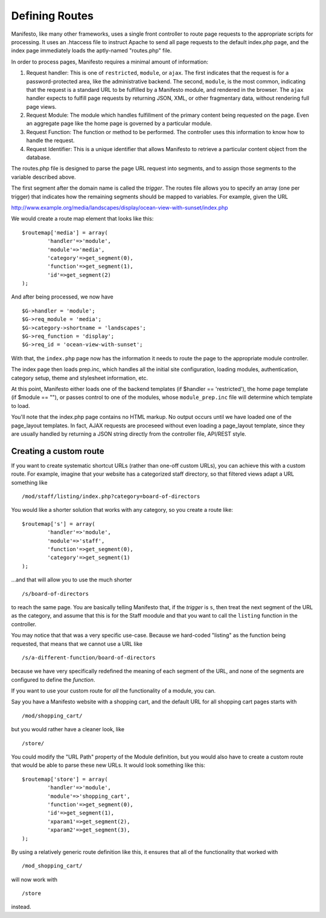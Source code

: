 ***************
Defining Routes
***************
Manifesto, like many other frameworks, uses a single front controller to route page requests to the appropriate scripts for processing. It uses an .htaccess file to instruct Apache to send all page requests to the default index.php page, and the index page immediately loads the aptly-named "routes.php" file.

In order to process pages, Manifesto requires a minimal amount of information:

#. Request handler: This is one of ``restricted``, ``module``, or ``ajax``. The first indicates that the request is for a password-protected area, like the administrative backend. The second, ``module``, is the most common, indicating that the request is a standard URL to be fulfilled by a Manifesto module, and rendered in the browser. The ``ajax`` handler expects to fulfill page requests by returning JSON, XML, or other fragmentary data, without rendering full page views.

#. Request Module: The module which handles fulfillment of the primary content being requested on the page. Even an aggregate page like the home page is governed by a particular module.

#. Request Function: The function or method to be performed. The controller uses this information to know how to handle the request.

#. Request Identifier: This is a unique identifier that allows Manifesto to retrieve a particular content object from the database.

The routes.php file is designed to parse the page URL request into segments, and to assign those segments to the variable described above.

The first segment after the domain name is called the *trigger*. The routes file allows you to specify an array (one per trigger) that indicates how the remaining segments should be mapped to variables. For example, given the URL

http://www.example.org/media/landscapes/display/ocean-view-with-sunset/index.php

We would create a route map element that looks like this::

	$routemap['media'] = array(
		'handler'=>'module',
		'module'=>'media',
		'category'=>get_segment(0),
		'function'=>get_segment(1),
		'id'=>get_segment(2)
	);

And after being processed, we now have ::

	$G->handler = 'module';
	$G->req_module = 'media';
	$G->category->shortname = 'landscapes';
	$G->req_function = 'display';
	$G->req_id = 'ocean-view-with-sunset';

With that, the ``index.php`` page now has the information it needs to route the page to the appropriate module controller.

The index page then loads prep.inc, which handles all the initial site configuration, loading modules, authentication, category setup, theme and stylesheet information, etc.

At this point, Manifesto either loads one of the backend templates (if $handler == 'restricted'), the home page template (if $module == ""), or passes control to one of the modules, whose ``module_prep.inc`` file will determine which template to load.

You'll note that the index.php page contains no HTML markup. No output occurs until we have loaded one of the page_layout templates. In fact, AJAX requests are proceseed without even loading a page_layout template, since they are usually handled by returning a JSON string directly from the controller file, API/REST style.

Creating a custom route
=======================
If you want to create systematic shortcut URLs (rather than one-off custom URLs), you can achieve this with a custom route. For example, imagine that your website has a categorized staff directory, so that filtered views adapt a URL something like ::

   /mod/staff/listing/index.php?category=board-of-directors

You would like a shorter solution that works with any category, so you create a route like::

	$routemap['s'] = array(
		'handler'=>'module',
		'module'=>'staff',
		'function'=>get_segment(0),
		'category'=>get_segment(1)
	);

...and that will allow you to use the much shorter ::

   /s/board-of-directors

to reach the same page. You are basically telling Manifesto that, if the *trigger* is ``s``, then treat the next segment of the URL as the category, and assume that this is for the Staff moodule and that you want to call the ``listing`` function in the controller.

You may notice that that was a very specific use-case. Because we hard-coded "listing" as the function being requested, that means that we cannot use a URL like ::

   /s/a-different-function/board-of-directors

because we have very specifically redefined the meaning of each segment of the URL, and none of the segments are configured to define the *function*.

If you want to use your custom route for *all* the functionality of a module, you can.

Say you have a Manifesto website with a shopping cart, and the default URL for all shopping cart pages starts with ::

   /mod/shopping_cart/

but you would rather have a cleaner look, like ::

   /store/

You could modify the "URL Path" property of the Module definition, but you would also have to create a custom route that would be able to parse these new URLs. It would look something like this::

	$routemap['store'] = array(
		'handler'=>'module',
		'module'=>'shopping_cart',
		'function'=>get_segment(0),
		'id'=>get_segment(1),
		'xparam1'=>get_segment(2),
		'xparam2'=>get_segment(3),
	);

By using a relatively generic route definition like this, it ensures that all of the functionality that worked with ::

   /mod_shopping_cart/

will now work with ::

   /store

instead.